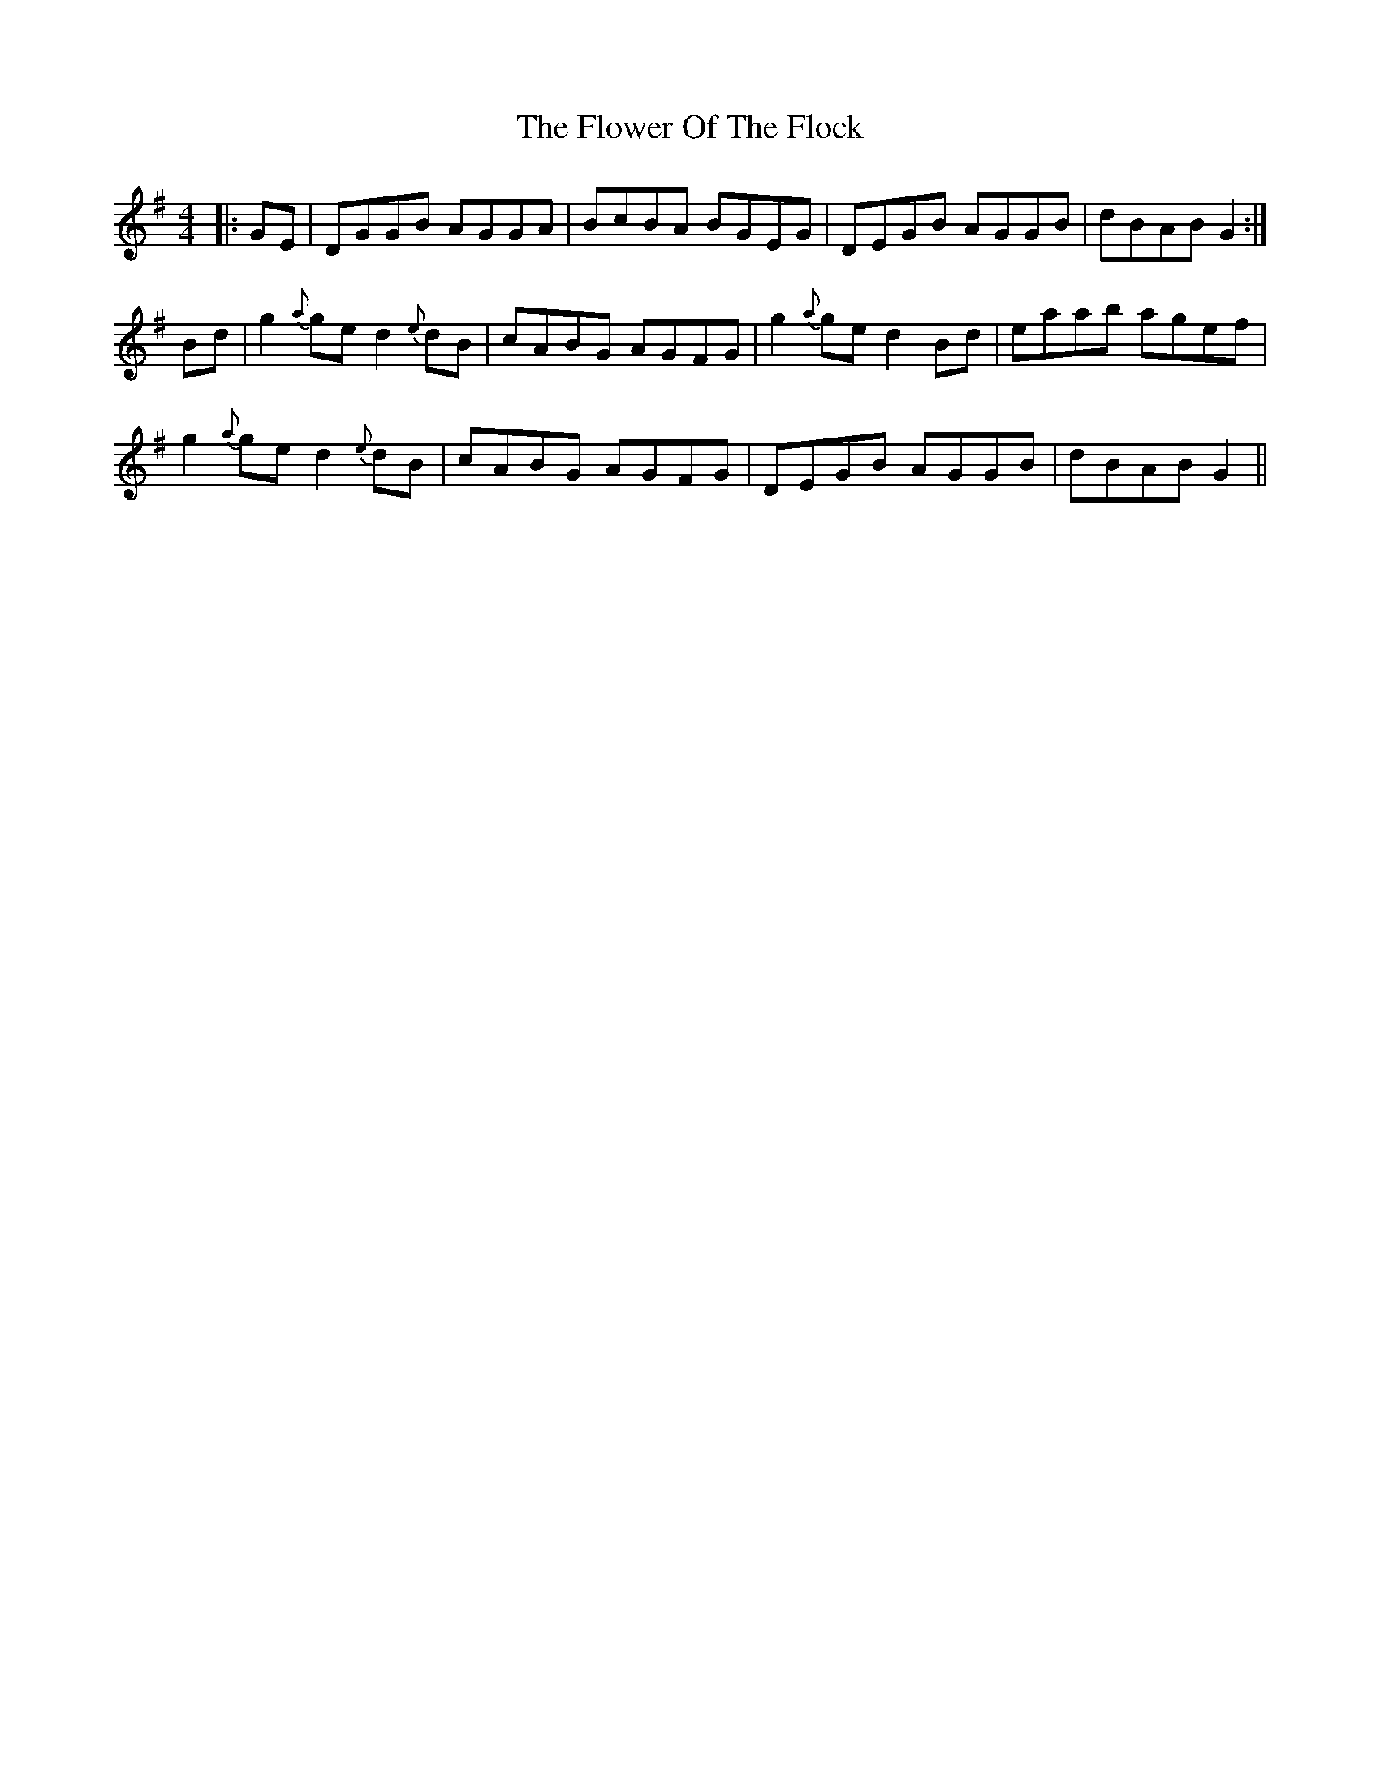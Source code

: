 X: 13484
T: Flower Of The Flock, The
R: reel
M: 4/4
K: Gmajor
|:GE|DGGB AGGA|BcBA BGEG|DEGB AGGB|dBAB G2:|
Bd|g2 {a}ge d2{e}dB|cABG AGFG|g2 {a}ge d2Bd|eaab agef|
g2 {a}ge d2{e}dB|cABG AGFG|DEGB AGGB|dBAB G2||

